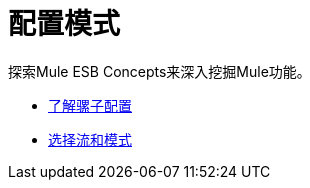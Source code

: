 = 配置模式

探索Mule ESB Concepts来深入挖掘Mule功能。

*  link:/mule-user-guide/v/3.4/understanding-mule-configuration[了解骡子配置]
*  link:/mule-user-guide/v/3.4/choosing-between-flows-and-patterns[选择流和模式]

